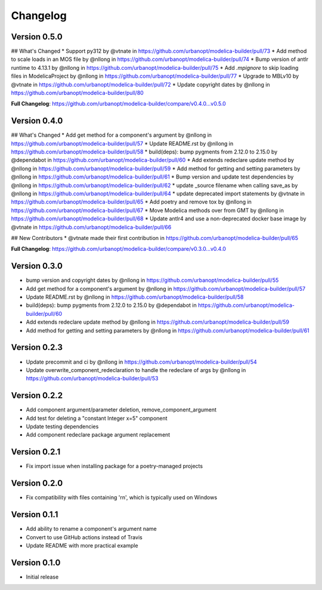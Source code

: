 =========
Changelog
=========

Version 0.5.0
=============

## What's Changed
* Support py312 by @vtnate in https://github.com/urbanopt/modelica-builder/pull/73
* Add method to scale loads in an MOS file by @nllong in https://github.com/urbanopt/modelica-builder/pull/74
* Bump version of antlr runtime to 4.13.1 by @nllong in https://github.com/urbanopt/modelica-builder/pull/75
* Add `.mpignore` to skip loading files in ModelicaProject by @nllong in https://github.com/urbanopt/modelica-builder/pull/77
* Upgrade to MBLv10 by @vtnate in https://github.com/urbanopt/modelica-builder/pull/72
* Update copyright dates by @nllong in https://github.com/urbanopt/modelica-builder/pull/80

**Full Changelog**: https://github.com/urbanopt/modelica-builder/compare/v0.4.0...v0.5.0

Version 0.4.0
=============

## What's Changed
* Add get method for a component's argument by @nllong in https://github.com/urbanopt/modelica-builder/pull/57
* Update README.rst by @nllong in https://github.com/urbanopt/modelica-builder/pull/58
* build(deps): bump pygments from 2.12.0 to 2.15.0 by @dependabot in https://github.com/urbanopt/modelica-builder/pull/60
* Add extends redeclare update method by @nllong in https://github.com/urbanopt/modelica-builder/pull/59
* Add method for getting and setting parameters by @nllong in https://github.com/urbanopt/modelica-builder/pull/61
* Bump version and update test dependencies by @nllong in https://github.com/urbanopt/modelica-builder/pull/62
* update _source filename when calling save_as by @nllong in https://github.com/urbanopt/modelica-builder/pull/64
* update deprecated import statements by @vtnate in https://github.com/urbanopt/modelica-builder/pull/65
* Add poetry and remove tox by @nllong in https://github.com/urbanopt/modelica-builder/pull/67
* Move Modelica methods over from GMT by @nllong in https://github.com/urbanopt/modelica-builder/pull/68
* Update antlr4 and use a non-deprecated docker base image by @vtnate in https://github.com/urbanopt/modelica-builder/pull/66

## New Contributors
* @vtnate made their first contribution in https://github.com/urbanopt/modelica-builder/pull/65

**Full Changelog**: https://github.com/urbanopt/modelica-builder/compare/v0.3.0...v0.4.0

Version 0.3.0
=============

* bump version and copyright dates by @nllong in https://github.com/urbanopt/modelica-builder/pull/55
* Add get method for a component's argument by @nllong in https://github.com/urbanopt/modelica-builder/pull/57
* Update README.rst by @nllong in https://github.com/urbanopt/modelica-builder/pull/58
* build(deps): bump pygments from 2.12.0 to 2.15.0 by @dependabot in https://github.com/urbanopt/modelica-builder/pull/60
* Add extends redeclare update method by @nllong in https://github.com/urbanopt/modelica-builder/pull/59
* Add method for getting and setting parameters by @nllong in https://github.com/urbanopt/modelica-builder/pull/61

Version 0.2.3
=============

* Update precommit and ci by @nllong in https://github.com/urbanopt/modelica-builder/pull/54
* Update overwrite_component_redeclaration to handle the redeclare of args by @nllong in https://github.com/urbanopt/modelica-builder/pull/53

Version 0.2.2
=============

* Add component argument/parameter deletion, remove_component_argument
* Add test for deleting a "constant Integer x=5" component
* Update testing dependencies
* Add component redeclare package argument replacement

Version 0.2.1
=============

* Fix import issue when installing package for a poetry-managed projects

Version 0.2.0
=============

* Fix compatibility with files containing '\r\n', which is typically used on Windows

Version 0.1.1
=============

* Add ability to rename a component's argument name
* Convert to use GitHub actions instead of Travis
* Update README with more practical example

Version 0.1.0
=============

* Initial release
